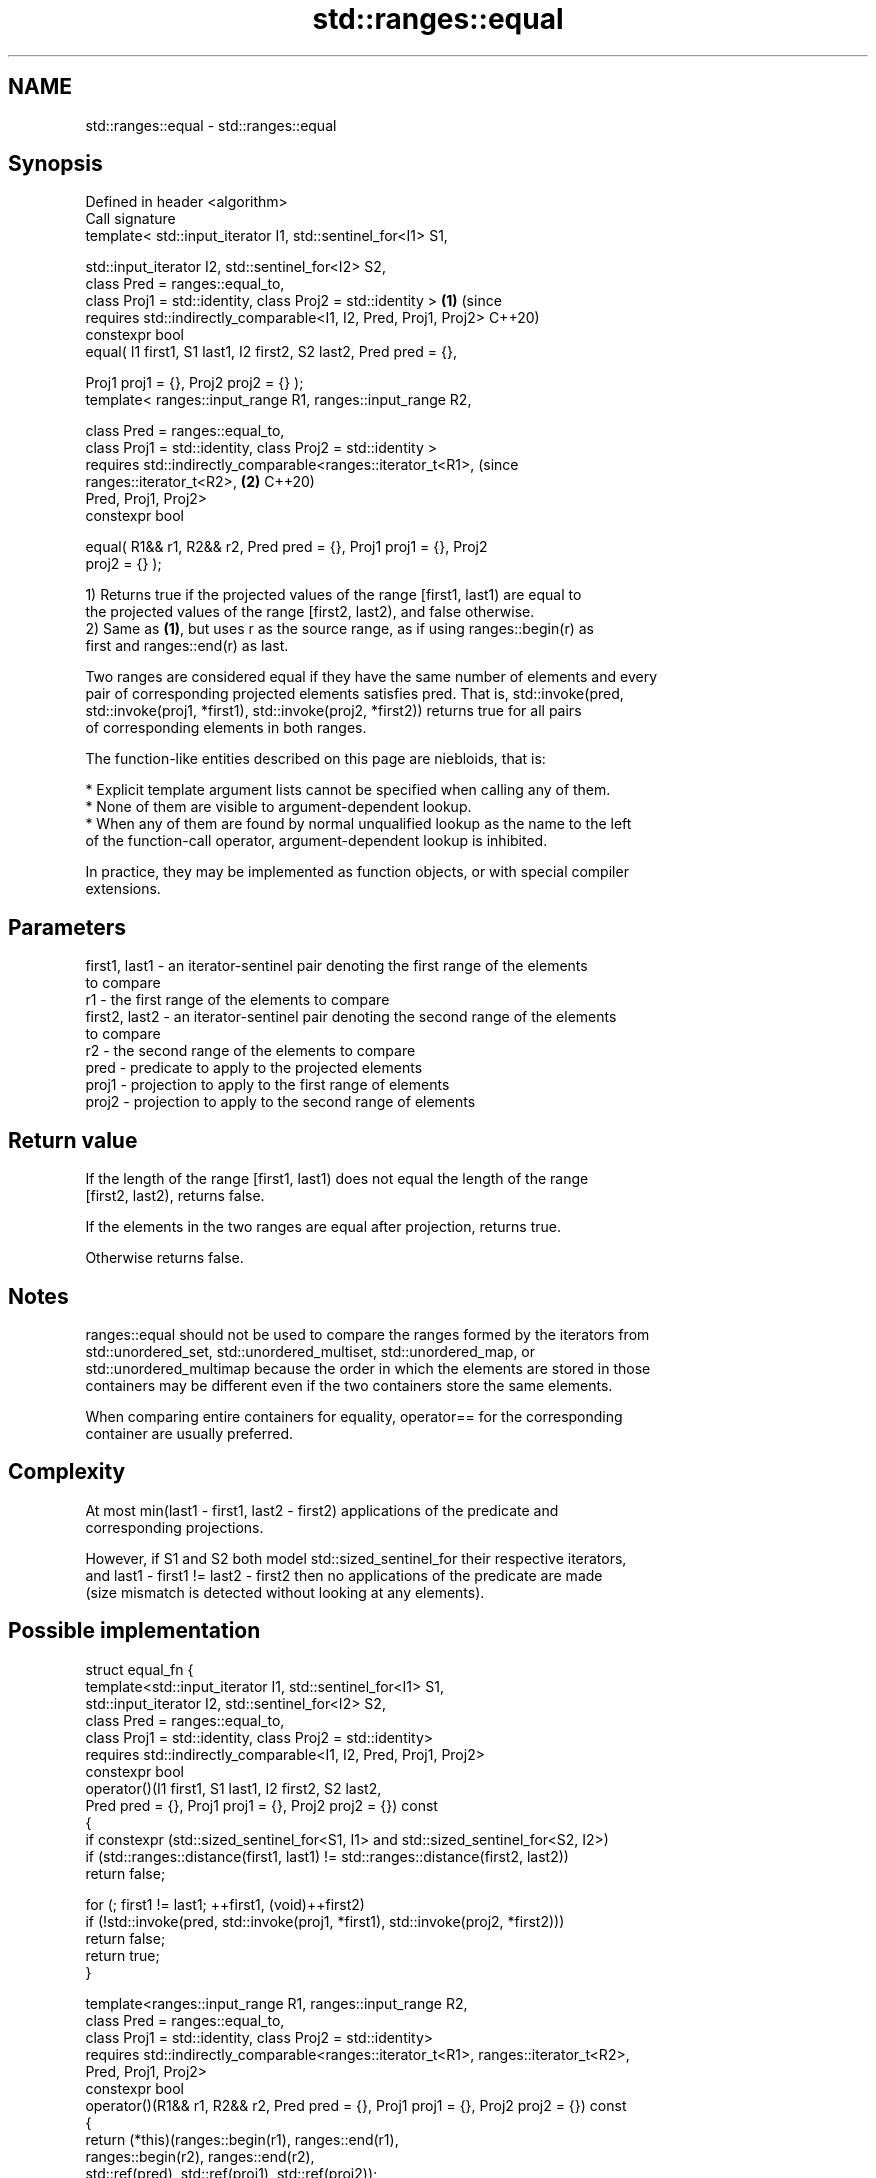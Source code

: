 .TH std::ranges::equal 3 "2024.06.10" "http://cppreference.com" "C++ Standard Libary"
.SH NAME
std::ranges::equal \- std::ranges::equal

.SH Synopsis
   Defined in header <algorithm>
   Call signature
   template< std::input_iterator I1, std::sentinel_for<I1> S1,

             std::input_iterator I2, std::sentinel_for<I2> S2,
             class Pred = ranges::equal_to,
             class Proj1 = std::identity, class Proj2 = std::identity >     \fB(1)\fP (since
   requires std::indirectly_comparable<I1, I2, Pred, Proj1, Proj2>              C++20)
   constexpr bool
       equal( I1 first1, S1 last1, I2 first2, S2 last2, Pred pred = {},

              Proj1 proj1 = {}, Proj2 proj2 = {} );
   template< ranges::input_range R1, ranges::input_range R2,

             class Pred = ranges::equal_to,
             class Proj1 = std::identity, class Proj2 = std::identity >
   requires std::indirectly_comparable<ranges::iterator_t<R1>,                  (since
   ranges::iterator_t<R2>,                                                  \fB(2)\fP C++20)
                                       Pred, Proj1, Proj2>
   constexpr bool

       equal( R1&& r1, R2&& r2, Pred pred = {}, Proj1 proj1 = {}, Proj2
   proj2 = {} );

   1) Returns true if the projected values of the range [first1, last1) are equal to
   the projected values of the range [first2, last2), and false otherwise.
   2) Same as \fB(1)\fP, but uses r as the source range, as if using ranges::begin(r) as
   first and ranges::end(r) as last.

   Two ranges are considered equal if they have the same number of elements and every
   pair of corresponding projected elements satisfies pred. That is, std::invoke(pred,
   std::invoke(proj1, *first1), std::invoke(proj2, *first2)) returns true for all pairs
   of corresponding elements in both ranges.

   The function-like entities described on this page are niebloids, that is:

     * Explicit template argument lists cannot be specified when calling any of them.
     * None of them are visible to argument-dependent lookup.
     * When any of them are found by normal unqualified lookup as the name to the left
       of the function-call operator, argument-dependent lookup is inhibited.

   In practice, they may be implemented as function objects, or with special compiler
   extensions.

.SH Parameters

   first1, last1 - an iterator-sentinel pair denoting the first range of the elements
                   to compare
   r1            - the first range of the elements to compare
   first2, last2 - an iterator-sentinel pair denoting the second range of the elements
                   to compare
   r2            - the second range of the elements to compare
   pred          - predicate to apply to the projected elements
   proj1         - projection to apply to the first range of elements
   proj2         - projection to apply to the second range of elements

.SH Return value

   If the length of the range [first1, last1) does not equal the length of the range
   [first2, last2), returns false.

   If the elements in the two ranges are equal after projection, returns true.

   Otherwise returns false.

.SH Notes

   ranges::equal should not be used to compare the ranges formed by the iterators from
   std::unordered_set, std::unordered_multiset, std::unordered_map, or
   std::unordered_multimap because the order in which the elements are stored in those
   containers may be different even if the two containers store the same elements.

   When comparing entire containers for equality, operator== for the corresponding
   container are usually preferred.

.SH Complexity

   At most min(last1 - first1, last2 - first2) applications of the predicate and
   corresponding projections.

   However, if S1 and S2 both model std::sized_sentinel_for their respective iterators,
   and last1 - first1 != last2 - first2 then no applications of the predicate are made
   (size mismatch is detected without looking at any elements).

.SH Possible implementation

struct equal_fn
{
  template<std::input_iterator I1, std::sentinel_for<I1> S1,
           std::input_iterator I2, std::sentinel_for<I2> S2,
           class Pred = ranges::equal_to,
           class Proj1 = std::identity, class Proj2 = std::identity>
  requires std::indirectly_comparable<I1, I2, Pred, Proj1, Proj2>
  constexpr bool
      operator()(I1 first1, S1 last1, I2 first2, S2 last2,
                 Pred pred = {}, Proj1 proj1 = {}, Proj2 proj2 = {}) const
  {
      if constexpr (std::sized_sentinel_for<S1, I1> and std::sized_sentinel_for<S2, I2>)
          if (std::ranges::distance(first1, last1) != std::ranges::distance(first2, last2))
              return false;

      for (; first1 != last1; ++first1, (void)++first2)
          if (!std::invoke(pred, std::invoke(proj1, *first1), std::invoke(proj2, *first2)))
              return false;
      return true;
  }

  template<ranges::input_range R1, ranges::input_range R2,
           class Pred = ranges::equal_to,
           class Proj1 = std::identity, class Proj2 = std::identity>
  requires std::indirectly_comparable<ranges::iterator_t<R1>, ranges::iterator_t<R2>,
                                      Pred, Proj1, Proj2>
  constexpr bool
      operator()(R1&& r1, R2&& r2, Pred pred = {}, Proj1 proj1 = {}, Proj2 proj2 = {}) const
  {
      return (*this)(ranges::begin(r1), ranges::end(r1),
                     ranges::begin(r2), ranges::end(r2),
                     std::ref(pred), std::ref(proj1), std::ref(proj2));
  }
};

inline constexpr equal_fn equal;

.SH Example

   The following code uses ranges::equal to test if a string is a palindrome.


// Run this code

 #include <algorithm>
 #include <iomanip>
 #include <iostream>
 #include <ranges>
 #include <string_view>

 constexpr bool is_palindrome(const std::string_view s)
 {
     namespace views = std::views;
     auto forward = s | views::take(s.size() / 2);
     auto backward = s | views::reverse | views::take(s.size() / 2);
     return std::ranges::equal(forward, backward);
 }

 void test(const std::string_view s)
 {
     std::cout << std::quoted(s) << " is "
               << (is_palindrome(s) ? "" : "not ")
               << "a palindrome\\n";
 }

 int main()
 {
     test("radar");
     test("hello");
     static_assert(is_palindrome("ABBA") and not is_palindrome("AC/DC"));
 }

.SH Output:

 "radar" is a palindrome
 "hello" is not a palindrome

.SH See also

   ranges::find
   ranges::find_if
   ranges::find_if_not             finds the first element satisfying specific criteria
   (C++20)                         (niebloid)
   (C++20)
   (C++20)
   ranges::lexicographical_compare returns true if one range is lexicographically less
   (C++20)                         than another
                                   (niebloid)
   ranges::mismatch                finds the first position where two ranges differ
   (C++20)                         (niebloid)
   ranges::search                  searches for a range of elements
   (C++20)                         (niebloid)
   ranges::equal_range             returns range of elements matching a specific key
   (C++20)                         (niebloid)
   equal_to                        function object implementing x == y
                                   \fI(class template)\fP
   equal                           determines if two sets of elements are the same
                                   \fI(function template)\fP
